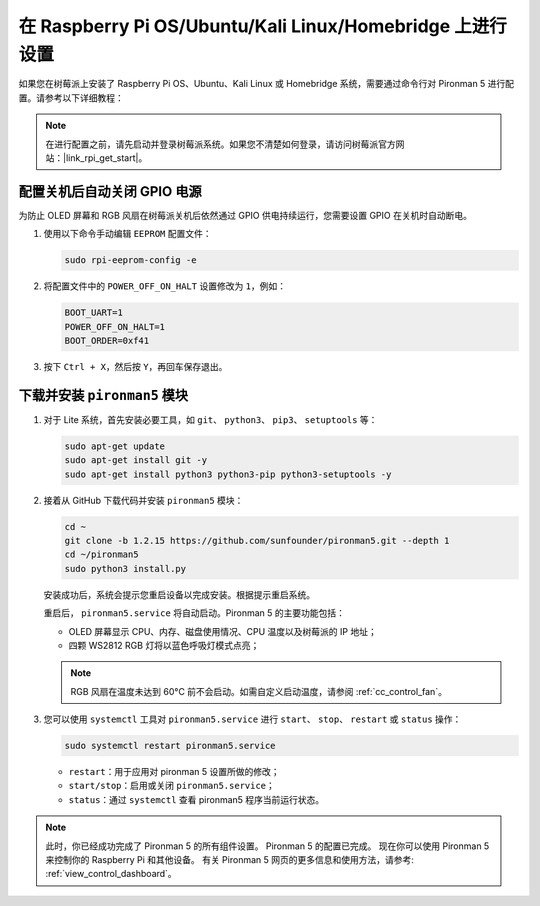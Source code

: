 在 Raspberry Pi OS/Ubuntu/Kali Linux/Homebridge 上进行设置
==================================================================

如果您在树莓派上安装了 Raspberry Pi OS、Ubuntu、Kali Linux 或 Homebridge 系统，需要通过命令行对 Pironman 5 进行配置。请参考以下详细教程：

.. note::

  在进行配置之前，请先启动并登录树莓派系统。如果您不清楚如何登录，请访问树莓派官方网站：|link_rpi_get_start|。


配置关机后自动关闭 GPIO 电源
------------------------------------------------------------
为防止 OLED 屏幕和 RGB 风扇在树莓派关机后依然通过 GPIO 供电持续运行，您需要设置 GPIO 在关机时自动断电。

#. 使用以下命令手动编辑 ``EEPROM`` 配置文件：

   .. code-block:: shell
   
     sudo rpi-eeprom-config -e

#. 将配置文件中的 ``POWER_OFF_ON_HALT`` 设置修改为 ``1``，例如：

   .. code-block:: shell
   
     BOOT_UART=1
     POWER_OFF_ON_HALT=1
     BOOT_ORDER=0xf41

#. 按下 ``Ctrl + X``，然后按 ``Y``，再回车保存退出。


下载并安装 ``pironman5`` 模块
-----------------------------------------------------------

#. 对于 Lite 系统，首先安装必要工具，如 ``git``、 ``python3``、 ``pip3``、 ``setuptools`` 等：

   .. code-block:: shell
  
     sudo apt-get update
     sudo apt-get install git -y
     sudo apt-get install python3 python3-pip python3-setuptools -y

#. 接着从 GitHub 下载代码并安装 ``pironman5`` 模块：

   .. code-block:: shell

      cd ~
      git clone -b 1.2.15 https://github.com/sunfounder/pironman5.git --depth 1
      cd ~/pironman5
      sudo python3 install.py

   安装成功后，系统会提示您重启设备以完成安装。根据提示重启系统。

   重启后， ``pironman5.service`` 将自动启动。Pironman 5 的主要功能包括：

   * OLED 屏幕显示 CPU、内存、磁盘使用情况、CPU 温度以及树莓派的 IP 地址；
   * 四颗 WS2812 RGB 灯将以蓝色呼吸灯模式点亮；
     
   .. note::

     RGB 风扇在温度未达到 60°C 前不会启动。如需自定义启动温度，请参阅 :ref:`cc_control_fan`。

#. 您可以使用 ``systemctl`` 工具对 ``pironman5.service`` 进行 ``start``、 ``stop``、 ``restart`` 或 ``status`` 操作：

   .. code-block:: shell
     
      sudo systemctl restart pironman5.service

   * ``restart``：用于应用对 pironman 5 设置所做的修改；
   * ``start/stop``：启用或关闭 ``pironman5.service``；
   * ``status``：通过 ``systemctl`` 查看 pironman5 程序当前运行状态。


.. note::

   此时，你已经成功完成了 Pironman 5 的所有组件设置。  
   Pironman 5 的配置已完成。  
   现在你可以使用 Pironman 5 来控制你的 Raspberry Pi 和其他设备。  
   有关 Pironman 5 网页的更多信息和使用方法，请参考: :ref:`view_control_dashboard`。
